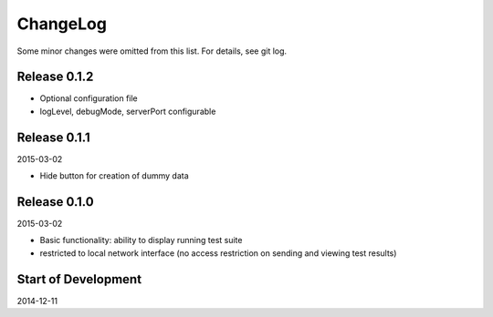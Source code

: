 ChangeLog
=========

Some minor changes were omitted from this list. For details, see git log.

Release 0.1.2
-------------

- Optional configuration file
- logLevel, debugMode, serverPort configurable

Release 0.1.1
-------------

2015-03-02

- Hide button for creation of dummy data

Release 0.1.0
-------------

2015-03-02

- Basic functionality: ability to display running test suite
- restricted to local network interface (no access restriction on
  sending and viewing test results)

Start of Development
--------------------

2014-12-11
